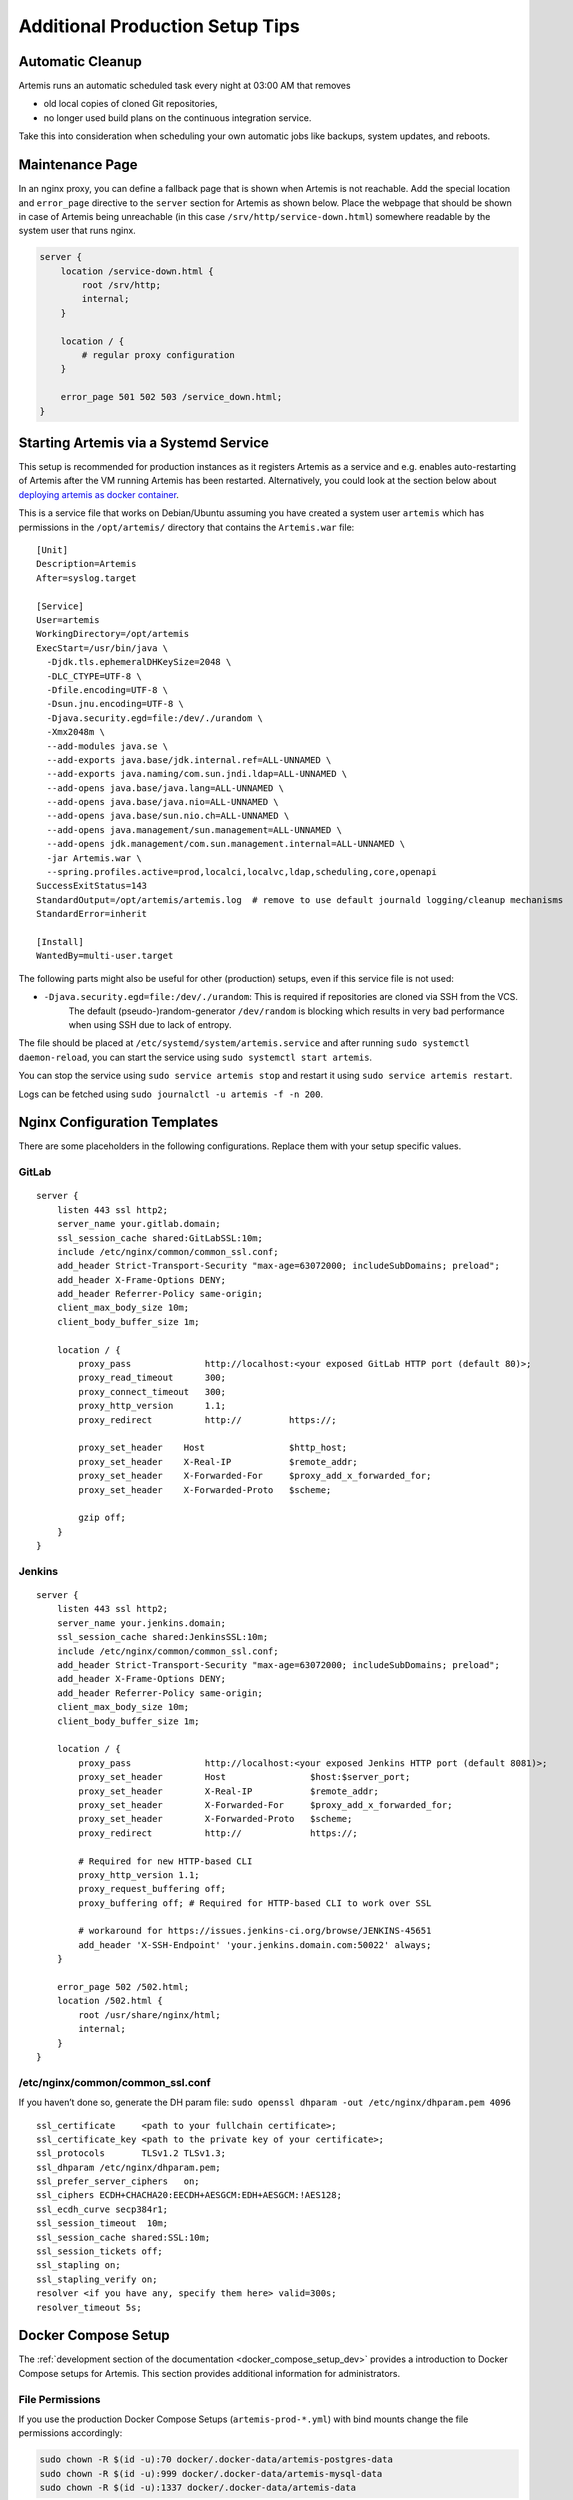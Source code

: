 .. _admin_generalSetupTips:

Additional Production Setup Tips
================================

Automatic Cleanup
-----------------

Artemis runs an automatic scheduled task every night at 03:00 AM that removes

- old local copies of cloned Git repositories,
- no longer used build plans on the continuous integration service.

Take this into consideration when scheduling your own automatic jobs like backups, system updates, and reboots.


Maintenance Page
----------------

In an nginx proxy, you can define a fallback page that is shown when Artemis is not reachable.
Add the special location and ``error_page`` directive to the ``server`` section for Artemis as shown below.
Place the webpage that should be shown in case of Artemis being unreachable (in this case ``/srv/http/service-down.html``) somewhere readable by the system user that runs nginx.

.. code-block::

    server {
        location /service-down.html {
            root /srv/http;
            internal;
        }

        location / {
            # regular proxy configuration
        }

        error_page 501 502 503 /service_down.html;
    }


Starting Artemis via a Systemd Service
--------------------------------------

This setup is recommended for production instances as it registers Artemis as a service and e.g. enables auto-restarting
of Artemis after the VM running Artemis has been restarted.
Alternatively, you could look at the section below about
`deploying artemis as docker container <#run-the-server-via-docker>`__.

This is a service file that works on Debian/Ubuntu assuming you have created a system user ``artemis`` which has
permissions in the ``/opt/artemis/`` directory that contains the ``Artemis.war`` file:

::

   [Unit]
   Description=Artemis
   After=syslog.target

   [Service]
   User=artemis
   WorkingDirectory=/opt/artemis
   ExecStart=/usr/bin/java \
     -Djdk.tls.ephemeralDHKeySize=2048 \
     -DLC_CTYPE=UTF-8 \
     -Dfile.encoding=UTF-8 \
     -Dsun.jnu.encoding=UTF-8 \
     -Djava.security.egd=file:/dev/./urandom \
     -Xmx2048m \
     --add-modules java.se \
     --add-exports java.base/jdk.internal.ref=ALL-UNNAMED \
     --add-exports java.naming/com.sun.jndi.ldap=ALL-UNNAMED \
     --add-opens java.base/java.lang=ALL-UNNAMED \
     --add-opens java.base/java.nio=ALL-UNNAMED \
     --add-opens java.base/sun.nio.ch=ALL-UNNAMED \
     --add-opens java.management/sun.management=ALL-UNNAMED \
     --add-opens jdk.management/com.sun.management.internal=ALL-UNNAMED \
     -jar Artemis.war \
     --spring.profiles.active=prod,localci,localvc,ldap,scheduling,core,openapi
   SuccessExitStatus=143
   StandardOutput=/opt/artemis/artemis.log  # remove to use default journald logging/cleanup mechanisms
   StandardError=inherit

   [Install]
   WantedBy=multi-user.target


The following parts might also be useful for other (production) setups, even if this service file is not used:

- ``-Djava.security.egd=file:/dev/./urandom``: This is required if repositories are cloned via SSH from the VCS.
   The default (pseudo-)random-generator ``/dev/random`` is blocking which results in very bad performance when using
   SSH due to lack of entropy.


The file should be placed at ``/etc/systemd/system/artemis.service`` and after running ``sudo systemctl daemon-reload``,
you can start the service using ``sudo systemctl start artemis``.

You can stop the service using ``sudo service artemis stop`` and restart it using ``sudo service artemis restart``.

Logs can be fetched using ``sudo journalctl -u artemis -f -n 200``.


Nginx Configuration Templates
-----------------------------

There are some placeholders in the following configurations.
Replace them with your setup specific values.

GitLab
^^^^^^

::

   server {
       listen 443 ssl http2;
       server_name your.gitlab.domain;
       ssl_session_cache shared:GitLabSSL:10m;
       include /etc/nginx/common/common_ssl.conf;
       add_header Strict-Transport-Security "max-age=63072000; includeSubDomains; preload";
       add_header X-Frame-Options DENY;
       add_header Referrer-Policy same-origin;
       client_max_body_size 10m;
       client_body_buffer_size 1m;

       location / {
           proxy_pass              http://localhost:<your exposed GitLab HTTP port (default 80)>;
           proxy_read_timeout      300;
           proxy_connect_timeout   300;
           proxy_http_version      1.1;
           proxy_redirect          http://         https://;

           proxy_set_header    Host                $http_host;
           proxy_set_header    X-Real-IP           $remote_addr;
           proxy_set_header    X-Forwarded-For     $proxy_add_x_forwarded_for;
           proxy_set_header    X-Forwarded-Proto   $scheme;

           gzip off;
       }
   }


.. _jenkins-1:

Jenkins
^^^^^^^

::

   server {
       listen 443 ssl http2;
       server_name your.jenkins.domain;
       ssl_session_cache shared:JenkinsSSL:10m;
       include /etc/nginx/common/common_ssl.conf;
       add_header Strict-Transport-Security "max-age=63072000; includeSubDomains; preload";
       add_header X-Frame-Options DENY;
       add_header Referrer-Policy same-origin;
       client_max_body_size 10m;
       client_body_buffer_size 1m;

       location / {
           proxy_pass              http://localhost:<your exposed Jenkins HTTP port (default 8081)>;
           proxy_set_header        Host                $host:$server_port;
           proxy_set_header        X-Real-IP           $remote_addr;
           proxy_set_header        X-Forwarded-For     $proxy_add_x_forwarded_for;
           proxy_set_header        X-Forwarded-Proto   $scheme;
           proxy_redirect          http://             https://;

           # Required for new HTTP-based CLI
           proxy_http_version 1.1;
           proxy_request_buffering off;
           proxy_buffering off; # Required for HTTP-based CLI to work over SSL

           # workaround for https://issues.jenkins-ci.org/browse/JENKINS-45651
           add_header 'X-SSH-Endpoint' 'your.jenkins.domain.com:50022' always;
       }

       error_page 502 /502.html;
       location /502.html {
           root /usr/share/nginx/html;
           internal;
       }
   }

/etc/nginx/common/common_ssl.conf
^^^^^^^^^^^^^^^^^^^^^^^^^^^^^^^^^

If you haven’t done so, generate the DH param file:
``sudo openssl dhparam -out /etc/nginx/dhparam.pem 4096``

::

   ssl_certificate     <path to your fullchain certificate>;
   ssl_certificate_key <path to the private key of your certificate>;
   ssl_protocols       TLSv1.2 TLSv1.3;
   ssl_dhparam /etc/nginx/dhparam.pem;
   ssl_prefer_server_ciphers   on;
   ssl_ciphers ECDH+CHACHA20:EECDH+AESGCM:EDH+AESGCM:!AES128;
   ssl_ecdh_curve secp384r1;
   ssl_session_timeout  10m;
   ssl_session_cache shared:SSL:10m;
   ssl_session_tickets off;
   ssl_stapling on;
   ssl_stapling_verify on;
   resolver <if you have any, specify them here> valid=300s;
   resolver_timeout 5s;


.. _docker_compose_setup_prod:

Docker Compose Setup
--------------------

The :ref:`development section of the documentation <docker_compose_setup_dev>` provides a introduction to
Docker Compose setups for Artemis.
This section provides additional information for administrators.


File Permissions
^^^^^^^^^^^^^^^^
If you use the production Docker Compose Setups (``artemis-prod-*.yml``) with bind mounts change
the file permissions accordingly:

.. code:: bash

   sudo chown -R $(id -u):70 docker/.docker-data/artemis-postgres-data
   sudo chown -R $(id -u):999 docker/.docker-data/artemis-mysql-data
   sudo chown -R $(id -u):1337 docker/.docker-data/artemis-data
